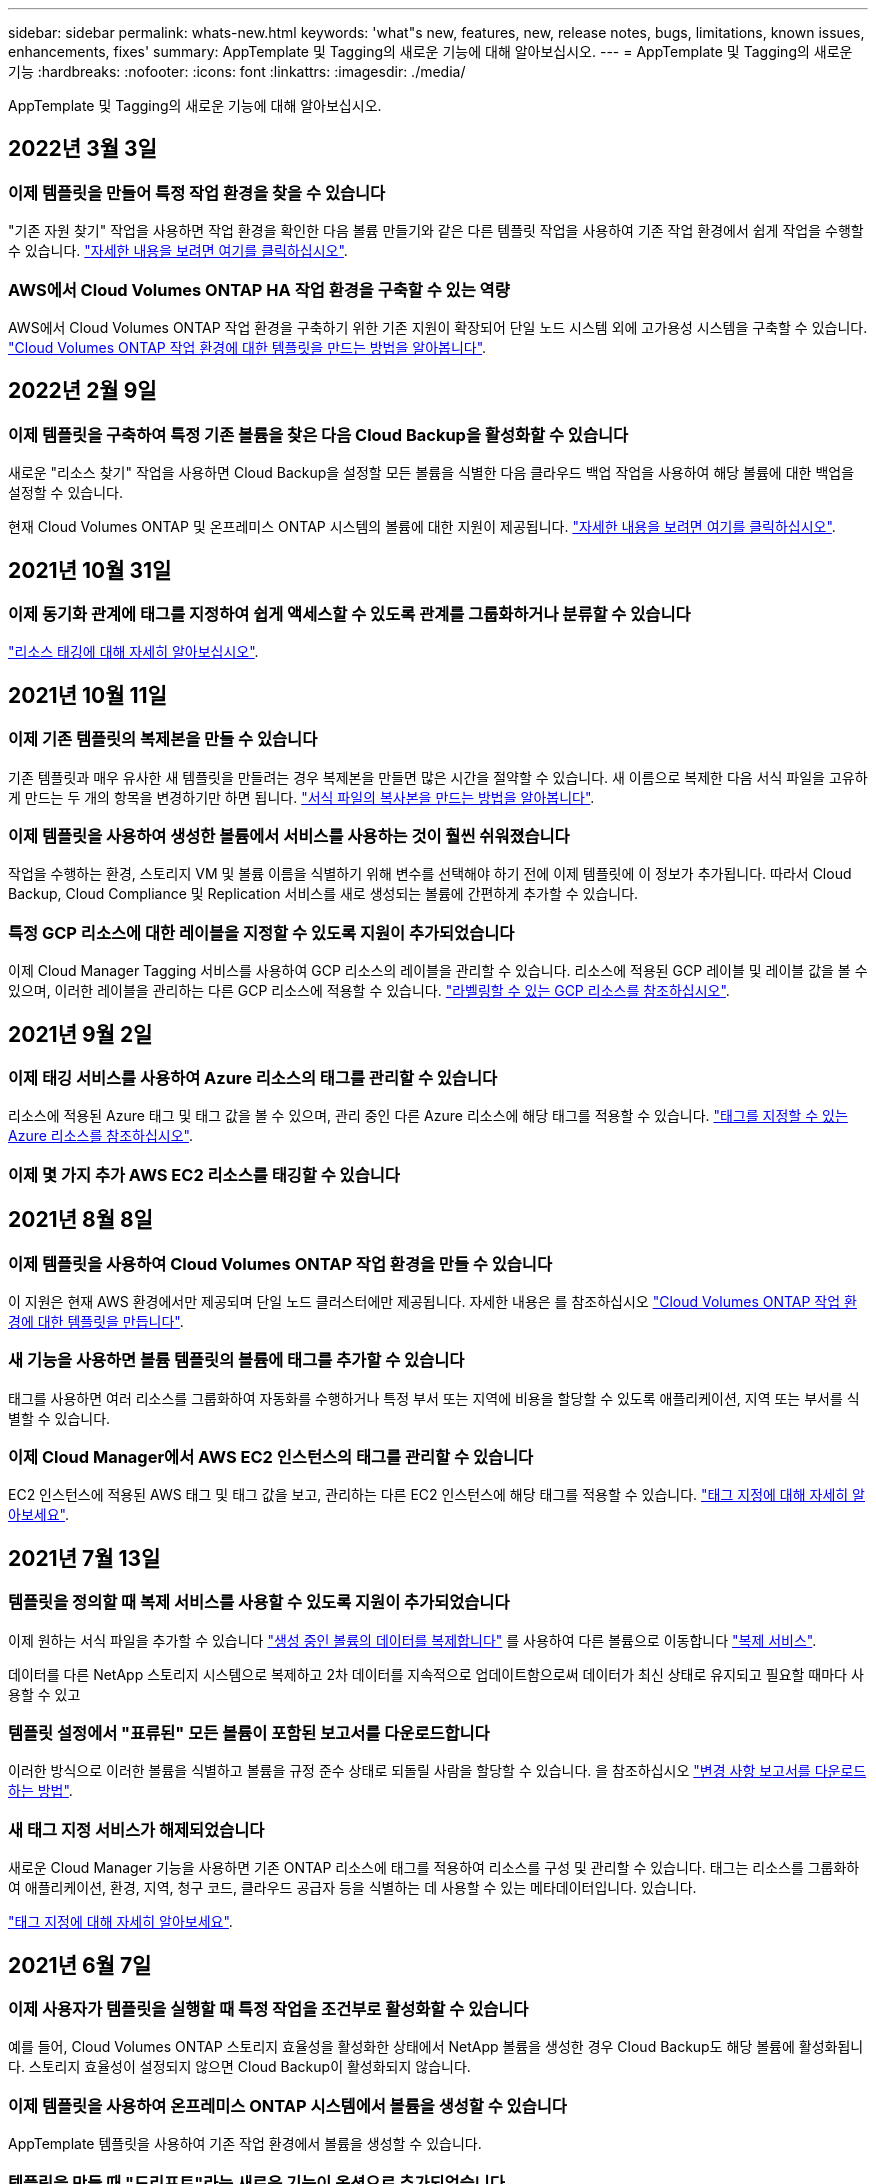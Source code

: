 ---
sidebar: sidebar 
permalink: whats-new.html 
keywords: 'what"s new, features, new, release notes, bugs, limitations, known issues, enhancements, fixes' 
summary: AppTemplate 및 Tagging의 새로운 기능에 대해 알아보십시오. 
---
= AppTemplate 및 Tagging의 새로운 기능
:hardbreaks:
:nofooter: 
:icons: font
:linkattrs: 
:imagesdir: ./media/


[role="lead"]
AppTemplate 및 Tagging의 새로운 기능에 대해 알아보십시오.



== 2022년 3월 3일



=== 이제 템플릿을 만들어 특정 작업 환경을 찾을 수 있습니다

"기존 자원 찾기" 작업을 사용하면 작업 환경을 확인한 다음 볼륨 만들기와 같은 다른 템플릿 작업을 사용하여 기존 작업 환경에서 쉽게 작업을 수행할 수 있습니다. https://docs.netapp.com/us-en/cloud-manager-app-template/task-define-templates.html#examples-of-finding-existing-resources-and-enabling-services-using-templates["자세한 내용을 보려면 여기를 클릭하십시오"].



=== AWS에서 Cloud Volumes ONTAP HA 작업 환경을 구축할 수 있는 역량

AWS에서 Cloud Volumes ONTAP 작업 환경을 구축하기 위한 기존 지원이 확장되어 단일 노드 시스템 외에 고가용성 시스템을 구축할 수 있습니다. https://docs.netapp.com/us-en/cloud-manager-app-template/task-define-templates.html#create-a-template-for-a-cloud-volumes-ontap-working-environment["Cloud Volumes ONTAP 작업 환경에 대한 템플릿을 만드는 방법을 알아봅니다"].



== 2022년 2월 9일



=== 이제 템플릿을 구축하여 특정 기존 볼륨을 찾은 다음 Cloud Backup을 활성화할 수 있습니다

새로운 "리소스 찾기" 작업을 사용하면 Cloud Backup을 설정할 모든 볼륨을 식별한 다음 클라우드 백업 작업을 사용하여 해당 볼륨에 대한 백업을 설정할 수 있습니다.

현재 Cloud Volumes ONTAP 및 온프레미스 ONTAP 시스템의 볼륨에 대한 지원이 제공됩니다. https://docs.netapp.com/us-en/cloud-manager-app-template/task-define-templates.html#find-existing-volumes-and-activate-cloud-backup["자세한 내용을 보려면 여기를 클릭하십시오"].



== 2021년 10월 31일



=== 이제 동기화 관계에 태그를 지정하여 쉽게 액세스할 수 있도록 관계를 그룹화하거나 분류할 수 있습니다

https://docs.netapp.com/us-en/cloud-manager-app-template/concept-tagging.html["리소스 태깅에 대해 자세히 알아보십시오"].



== 2021년 10월 11일



=== 이제 기존 템플릿의 복제본을 만들 수 있습니다

기존 템플릿과 매우 유사한 새 템플릿을 만들려는 경우 복제본을 만들면 많은 시간을 절약할 수 있습니다. 새 이름으로 복제한 다음 서식 파일을 고유하게 만드는 두 개의 항목을 변경하기만 하면 됩니다. link:task-define-templates.html#make-a-copy-of-a-template["서식 파일의 복사본을 만드는 방법을 알아봅니다"].



=== 이제 템플릿을 사용하여 생성한 볼륨에서 서비스를 사용하는 것이 훨씬 쉬워졌습니다

작업을 수행하는 환경, 스토리지 VM 및 볼륨 이름을 식별하기 위해 변수를 선택해야 하기 전에 이제 템플릿에 이 정보가 추가됩니다. 따라서 Cloud Backup, Cloud Compliance 및 Replication 서비스를 새로 생성되는 볼륨에 간편하게 추가할 수 있습니다.



=== 특정 GCP 리소스에 대한 레이블을 지정할 수 있도록 지원이 추가되었습니다

이제 Cloud Manager Tagging 서비스를 사용하여 GCP 리소스의 레이블을 관리할 수 있습니다. 리소스에 적용된 GCP 레이블 및 레이블 값을 볼 수 있으며, 이러한 레이블을 관리하는 다른 GCP 리소스에 적용할 수 있습니다. link:concept-tagging.html#resources-that-you-can-tag["라벨링할 수 있는 GCP 리소스를 참조하십시오"].



== 2021년 9월 2일



=== 이제 태깅 서비스를 사용하여 Azure 리소스의 태그를 관리할 수 있습니다

리소스에 적용된 Azure 태그 및 태그 값을 볼 수 있으며, 관리 중인 다른 Azure 리소스에 해당 태그를 적용할 수 있습니다. link:concept-tagging.html#resources-that-you-can-tag["태그를 지정할 수 있는 Azure 리소스를 참조하십시오"].



=== 이제 몇 가지 추가 AWS EC2 리소스를 태깅할 수 있습니다



== 2021년 8월 8일



=== 이제 템플릿을 사용하여 Cloud Volumes ONTAP 작업 환경을 만들 수 있습니다

이 지원은 현재 AWS 환경에서만 제공되며 단일 노드 클러스터에만 제공됩니다. 자세한 내용은 를 참조하십시오 link:task-define-templates.html#create-a-template-for-a-cloud-volumes-ontap-working-environment["Cloud Volumes ONTAP 작업 환경에 대한 템플릿을 만듭니다"].



=== 새 기능을 사용하면 볼륨 템플릿의 볼륨에 태그를 추가할 수 있습니다

태그를 사용하면 여러 리소스를 그룹화하여 자동화를 수행하거나 특정 부서 또는 지역에 비용을 할당할 수 있도록 애플리케이션, 지역 또는 부서를 식별할 수 있습니다.



=== 이제 Cloud Manager에서 AWS EC2 인스턴스의 태그를 관리할 수 있습니다

EC2 인스턴스에 적용된 AWS 태그 및 태그 값을 보고, 관리하는 다른 EC2 인스턴스에 해당 태그를 적용할 수 있습니다. link:concept-tagging.html["태그 지정에 대해 자세히 알아보세요"].



== 2021년 7월 13일



=== 템플릿을 정의할 때 복제 서비스를 사용할 수 있도록 지원이 추가되었습니다

이제 원하는 서식 파일을 추가할 수 있습니다 link:task-define-templates.html#add-replication-functionality-to-a-volume["생성 중인 볼륨의 데이터를 복제합니다"] 를 사용하여 다른 볼륨으로 이동합니다 https://docs.netapp.com/us-en/cloud-manager-replication/concept-replication.html["복제 서비스"].

데이터를 다른 NetApp 스토리지 시스템으로 복제하고 2차 데이터를 지속적으로 업데이트함으로써 데이터가 최신 상태로 유지되고 필요할 때마다 사용할 수 있고



=== 템플릿 설정에서 "표류된" 모든 볼륨이 포함된 보고서를 다운로드합니다

이러한 방식으로 이러한 볼륨을 식별하고 볼륨을 규정 준수 상태로 되돌릴 사람을 할당할 수 있습니다. 을 참조하십시오 link:task-check-template-compliance.html#create-a-drift-report-for-non-compliant-resources["변경 사항 보고서를 다운로드하는 방법"].



=== 새 태그 지정 서비스가 해제되었습니다

새로운 Cloud Manager 기능을 사용하면 기존 ONTAP 리소스에 태그를 적용하여 리소스를 구성 및 관리할 수 있습니다. 태그는 리소스를 그룹화하여 애플리케이션, 환경, 지역, 청구 코드, 클라우드 공급자 등을 식별하는 데 사용할 수 있는 메타데이터입니다. 있습니다.

link:concept-tagging.html["태그 지정에 대해 자세히 알아보세요"].



== 2021년 6월 7일



=== 이제 사용자가 템플릿을 실행할 때 특정 작업을 조건부로 활성화할 수 있습니다

예를 들어, Cloud Volumes ONTAP 스토리지 효율성을 활성화한 상태에서 NetApp 볼륨을 생성한 경우 Cloud Backup도 해당 볼륨에 활성화됩니다. 스토리지 효율성이 설정되지 않으면 Cloud Backup이 활성화되지 않습니다.



=== 이제 템플릿을 사용하여 온프레미스 ONTAP 시스템에서 볼륨을 생성할 수 있습니다

AppTemplate 템플릿을 사용하여 기존 작업 환경에서 볼륨을 생성할 수 있습니다.



=== 템플릿을 만들 때 "드리프트"라는 새로운 기능이 옵션으로 추가되었습니다

Cloud Manager는 이 기능을 사용하여 템플릿의 매개 변수에 대해 입력한 하드 코딩된 값을 모니터링할 수 있습니다. 스토리지 관리자가 해당 템플릿을 사용하여 볼륨을 생성한 후 나중에 Cloud Manager가 템플릿 정의에 더 이상 맞춰지지 않도록 매개 변수 값이 변경되었다고 볼 경우, 설계된 템플릿에서 "표류된" 모든 볼륨을 볼 수 있습니다. 이러한 방식으로 이러한 볼륨을 식별하고 변경하여 규정을 준수할 수 있습니다.



== 2021년 5월 2일



=== 이제 볼륨 템플릿을 생성할 때 Cloud Data Sense를 통합할 수 있습니다

이제 새로 생성된 각 볼륨에 대해 Data Sense를 활성화하거나 새로 생성된 각 볼륨에 대해 Cloud Backup을 활성화하거나 생성된 볼륨에서 백업과 규정 준수를 모두 사용할 수 있는 템플릿을 생성할 수 있습니다.
